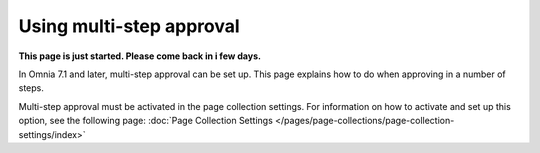 Using multi-step approval
=============================================

**This page is just started. Please come back in i few days.**

In Omnia 7.1 and later, multi-step approval can be set up. This page explains how to do when approving in a number of steps.

Multi-step approval must be activated in the page collection settings. For information on how to activate and set up this option, see the following page: :doc:`Page Collection Settings </pages/page-collections/page-collection-settings/index>`

